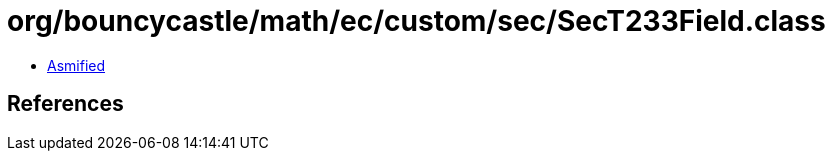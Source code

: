 = org/bouncycastle/math/ec/custom/sec/SecT233Field.class

 - link:SecT233Field-asmified.java[Asmified]

== References

